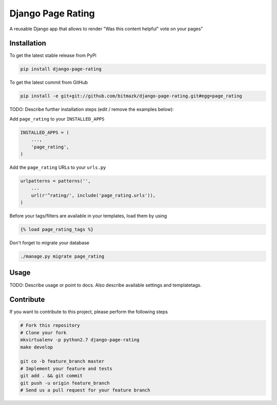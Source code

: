 Django Page Rating
============

A reusable Django app that allows to render "Was this content helpful" vote on your pages"

Installation
------------

To get the latest stable release from PyPi

.. code-block:: bash

    pip install django-page-rating

To get the latest commit from GitHub

.. code-block:: bash

    pip install -e git+git://github.com/bitmazk/django-page-rating.git#egg=page_rating

TODO: Describe further installation steps (edit / remove the examples below):

Add ``page_rating`` to your ``INSTALLED_APPS``

.. code-block:: python

    INSTALLED_APPS = (
        ...,
        'page_rating',
    )

Add the ``page_rating`` URLs to your ``urls.py``

.. code-block:: python

    urlpatterns = patterns('',
        ...
        url(r'^rating/', include('page_rating.urls')),
    )

Before your tags/filters are available in your templates, load them by using

.. code-block:: html

	{% load page_rating_tags %}


Don't forget to migrate your database

.. code-block:: bash

    ./manage.py migrate page_rating


Usage
-----

TODO: Describe usage or point to docs. Also describe available settings and
templatetags.


Contribute
----------

If you want to contribute to this project, please perform the following steps

.. code-block:: bash

    # Fork this repository
    # Clone your fork
    mkvirtualenv -p python2.7 django-page-rating
    make develop

    git co -b feature_branch master
    # Implement your feature and tests
    git add . && git commit
    git push -u origin feature_branch
    # Send us a pull request for your feature branch
